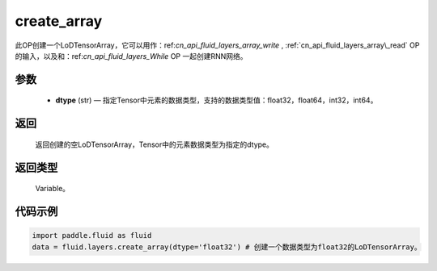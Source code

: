 .. _cn_api_fluid_layers_create_array:

create_array
-------------------------------

.. py:function:: paddle.fluid.layers.create_array(dtype)





此OP创建一个LoDTensorArray，它可以用作：ref:`cn_api_fluid_layers_array\_write` , :ref:`cn_api_fluid_layers_array\_read` OP的输入，以及和：ref:`cn_api_fluid_layers_While` OP
一起创建RNN网络。

参数
::::::::::::

    - **dtype** (str) — 指定Tensor中元素的数据类型，支持的数据类型值：float32，float64，int32，int64。

返回
::::::::::::
 返回创建的空LoDTensorArray，Tensor中的元素数据类型为指定的dtype。

返回类型
::::::::::::
 Variable。


代码示例
::::::::::::

..  code-block:: python

  import paddle.fluid as fluid
  data = fluid.layers.create_array(dtype='float32') # 创建一个数据类型为float32的LoDTensorArray。











